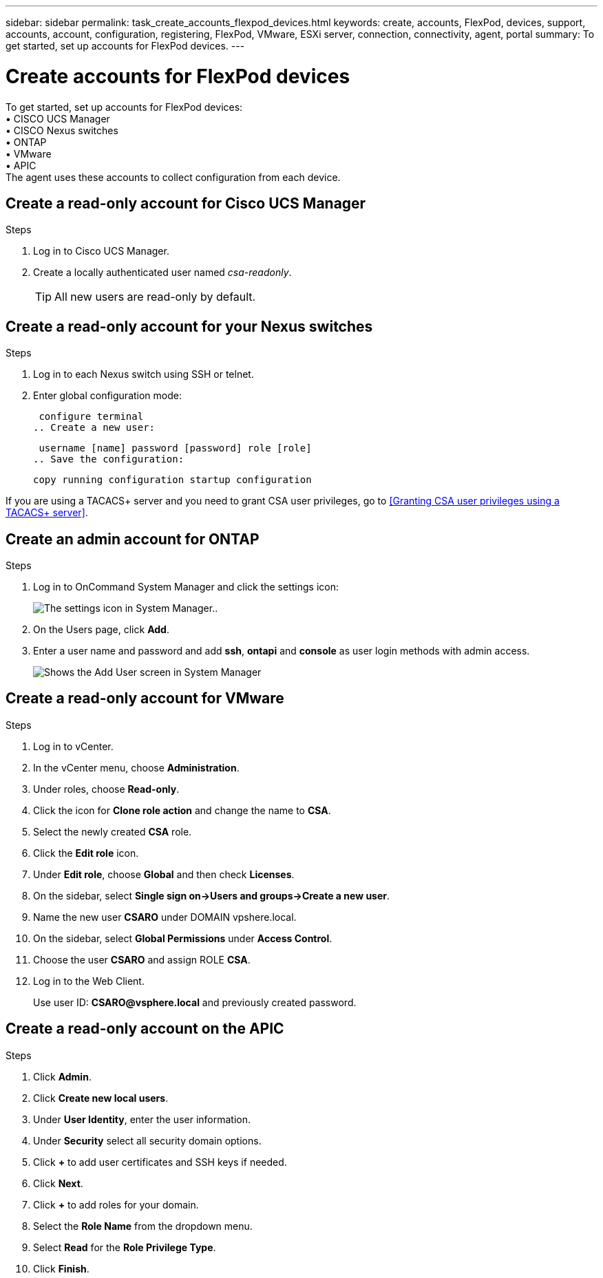 ---
sidebar: sidebar
permalink: task_create_accounts_flexpod_devices.html
keywords: create, accounts, FlexPod, devices, support, accounts, account, configuration, registering, FlexPod, VMware, ESXi server, connection, connectivity, agent, portal
summary: To get started, set up accounts for FlexPod devices.
---

= Create accounts for FlexPod devices
:hardbreaks:
:nofooter:
:icons: font
:linkattrs:
:imagesdir: ./media/

[.lead]
To get started, set up accounts for FlexPod devices:
•	CISCO UCS Manager
•	CISCO Nexus switches
•	ONTAP
•	VMware
•	APIC
The agent uses these accounts to collect configuration from each device.

== Create a read-only account for Cisco UCS Manager

.Steps
. Log in to Cisco UCS Manager.
. Create a locally authenticated user named _csa-readonly_.
+
TIP: All new users are read-only by default.

== Create a read-only account for your Nexus switches

.Steps
. Log in to each Nexus switch using SSH or telnet.
. Enter global configuration mode:
+
 configure terminal
.. Create a new user:
+
 username [name] password [password] role [role]
.. Save the configuration:
+
 copy running configuration startup configuration

If you are using a TACACS+ server and you need to grant CSA user privileges, go to <<Granting CSA user privileges using a TACACS+ server>>.

== Create an admin account for ONTAP

.Steps
. Log in to OnCommand System Manager and click the settings icon:
+
image:screenshot_system_manager_settings.gif[The settings icon in System Manager.].
. On the Users page, click *Add*.
. Enter a user name and password and add *ssh*, *ontapi* and *console* as user login methods with admin access.
+
image:screenshot_system_manager_add_user.gif[Shows the Add User screen in System Manager, in which a new ONTAP user has ssh and ontapi permissions.]

== Create a read-only account for VMware

.Steps
. Log in to vCenter.
. In the vCenter menu, choose *Administration*.
. Under roles, choose *Read-only*.
. Click the icon for *Clone role action* and change the name to *CSA*.
//. Name the cloned role *CSAREADONLY*.
. Select the newly created *CSA* role.
. Click the *Edit role* icon.
. Under *Edit role*, choose *Global* and then check *Licenses*.
. On the sidebar, select *Single sign on->Users and groups->Create a new user*.
. Name the new user *CSARO* under DOMAIN vpshere.local.
. On the sidebar, select *Global Permissions* under *Access Control*.
. Choose the user *CSARO* and assign ROLE *CSA*.
. Log in to the Web Client.
+
Use user ID: *CSARO@vsphere.local* and previously created password.

== Create a read-only account on the APIC

.Steps
. Click *Admin*.
. Click *Create new local users*.
. Under *User Identity*, enter the user information.
. Under *Security* select all security domain options.
. Click *+* to add user certificates and SSH keys if needed.
. Click *Next*.
. Click *+* to add roles for your domain.
. Select the *Role Name* from the dropdown menu.
. Select *Read* for the *Role Privilege Type*.
. Click *Finish*.
